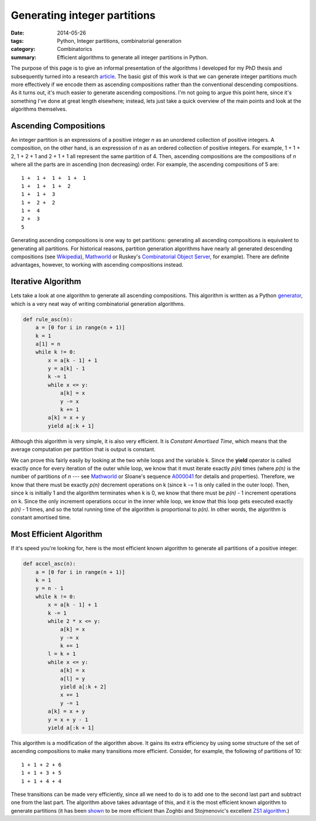 #############################
Generating integer partitions
#############################

:date: 2014-05-26
:tags: Python, Integer partitions, combinatorial generation 
:category: Combinatorics 
:summary: Efficient algorithms to generate all integer partitions in Python. 

The purpose of this page is to give an informal presentation of the algorithms
I developed for my PhD thesis and subsequently turned into a research 
`article <http://arxiv.org/abs/0909.2331>`__. The basic gist of this
work is that we can generate integer partitions much more effectively if we
encode them as ascending compositions rather than the conventional descending
compositions. As it turns out, it's much easier to generate ascending
compositions.  I'm not going to argue this point here, since it's something
I've done at great length elsewhere; instead, lets just take a quick overview
of the main points and look at the algorithms themselves.

**********************
Ascending Compositions
**********************

An integer partition
is an expressions of a positive integer *n* as an 
unordered collection of positive integers. 
A composition, on the other hand, is an expresssion 
of *n* as an ordered collection of positive integers.
For example, 
1 + 1 + 2, 
1 + 2 + 1
and
2 + 1 + 1
all represent the same partition 
of 4. Then, ascending compositions are the compositions
of *n* where all the parts are in ascending (non decreasing) order. For example,
the ascending compositions of 5 are::

    1 +  1 +  1 +  1 +  1 
    1 +  1 +  1 +  2 
    1 +  1 +  3 
    1 +  2 +  2 
    1 +  4 
    2 +  3 
    5 

Generating ascending compositions is one way to get partitions: generating
all ascending compositions is equivalent to generating all partitions. For 
historical reasons, partition generation algorithms have nearly all generated
descending compositions (see 
`Wikipedia <http://en.wikipedia.org/wiki/Partition_(number_theory)>`__), 
`Mathworld <http://mathworld.wolfram.com/Partition.html>`__ or 
Ruskey's `Combinatorial Object Server
<http://theory.cs.uvic.ca/inf/nump/NumPartition.html>`__, for example).
There are definite advantages, however, to working with ascending compositions 
instead.

*******************
Iterative Algorithm
*******************

Lets take a look at one algorithm to generate all ascending compositions.
This algorithm is written as a Python 
`generator <http://www.python.org/dev/peps/pep-0255>`__, which is a very neat way 
of writing combinatorial generation algorithms.

.. code-block:: python

    def rule_asc(n):
        a = [0 for i in range(n + 1)]
        k = 1
        a[1] = n
        while k != 0:
            x = a[k - 1] + 1
            y = a[k] - 1
            k -= 1
            while x <= y:
                a[k] = x
                y -= x
                k += 1
            a[k] = x + y
            yield a[:k + 1]

Although this algorithm is very simple, it is also very efficient. It is
*Constant Amortised Time*, which means that the average computation per
partition that is output is constant. 

We can prove this fairly easily by looking at the two while loops and the
variable k. Since the **yield** operator is called exactly once for every
iteration of the outer while loop, we know that it must iterate exactly *p(n)*
times (where *p(n)* is the number of partitions of *n* --- see `Mathworld
<http://mathworld.wolfram.com/PartitionFunctionP.html>`__ or Sloane's sequence
`A000041 <http://www.research.att.com/~njas/sequences/A000041>`__ for details
and properties).  Therefore, we know that there must be exactly *p(n)*
decrement operations on k (since k -= 1 is only called in the outer loop).
Then, since k is initially 1 and the algorithm terminates when k is 0, we know
that there must be *p(n)* - 1 increment operations on k.  Since the only
increment operations occur in the inner while loop, we know that this loop gets
executed exactly *p(n)* - 1 times, and so the total running time of the
algorithm is proportional to *p(n)*. In other words, the algorithm is
constant amortised time.


************************
Most Efficient Algorithm 
************************

If it's speed you're looking for, here is the most efficient known algorithm to
generate all partitions of a positive integer. 

.. code-block:: python

    def accel_asc(n):
        a = [0 for i in range(n + 1)]
        k = 1
        y = n - 1
        while k != 0:
            x = a[k - 1] + 1
            k -= 1
            while 2 * x <= y:
                a[k] = x
                y -= x
                k += 1
            l = k + 1
            while x <= y:
                a[k] = x
                a[l] = y
                yield a[:k + 2]
                x += 1
                y -= 1
            a[k] = x + y
            y = x + y - 1
            yield a[:k + 1]


This algorithm is a modification of the algorithm above. It gains its
extra efficiency by using some structure of the set of ascending compositions
to make many transitions more efficient. Consider, for example, the following
of partitions of 10::

    1 + 1 + 2 + 6 
    1 + 1 + 3 + 5
    1 + 1 + 4 + 4 

These transitions can be made very efficiently, since all we need to do is to 
add one to the second last part and subtract one from the last part. The algorithm
above takes advantage of this, and it is the most efficient known algorithm to
generate partitions (it has been 
`shown <http://arxiv.org/abs/0909.2331>`__
to be more efficient than Zoghbi and Stojmenovic's excellent 
`ZS1 algorithm <http://www.site.uottawa.ca/~ivan/F49-int-part.pdf>`__.)


